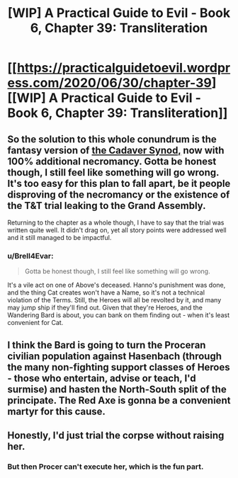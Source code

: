 #+TITLE: [WIP] A Practical Guide to Evil - Book 6, Chapter 39: Transliteration

* [[https://practicalguidetoevil.wordpress.com/2020/06/30/chapter-39][[WIP] A Practical Guide to Evil - Book 6, Chapter 39: Transliteration]]
:PROPERTIES:
:Author: Razorhead
:Score: 41
:DateUnix: 1593596980.0
:DateShort: 2020-Jul-01
:END:

** So the solution to this whole conundrum is the fantasy version of [[https://en.wikipedia.org/wiki/Cadaver_Synod][the Cadaver Synod,]] now with 100% additional necromancy. Gotta be honest though, I still feel like something will go wrong. It's too easy for this plan to fall apart, be it people disproving of the necromancy or the existence of the T&T trial leaking to the Grand Assembly.

Returning to the chapter as a whole though, I have to say that the trial was written quite well. It didn't drag on, yet all story points were addressed well and it still managed to be impactful.
:PROPERTIES:
:Author: Razorhead
:Score: 16
:DateUnix: 1593597214.0
:DateShort: 2020-Jul-01
:END:

*** u/Brell4Evar:
#+begin_quote
  Gotta be honest though, I still feel like something will go wrong.
#+end_quote

It's a vile act on one of Above's deceased. Hanno's punishment was done, and the thing Cat creates won't have a Name, so it's not a technical violation of the Terms. Still, the Heroes will all be revolted by it, and many may jump ship if they'll find out. Given that they're Heroes, and the Wandering Bard is about, you can bank on them finding out - when it's least convenient for Cat.
:PROPERTIES:
:Author: Brell4Evar
:Score: 5
:DateUnix: 1593632057.0
:DateShort: 2020-Jul-02
:END:


** I think the Bard is going to turn the Proceran civilian population against Hasenbach (through the many non-fighting support classes of Heroes - those who entertain, advise or teach, I'd surmise) and hasten the North-South split of the principate. The Red Axe is gonna be a convenient martyr for this cause.
:PROPERTIES:
:Author: vimefer
:Score: 2
:DateUnix: 1593615425.0
:DateShort: 2020-Jul-01
:END:


** Honestly, I'd just trial the corpse without raising her.
:PROPERTIES:
:Author: TwoxMachina
:Score: 1
:DateUnix: 1593620835.0
:DateShort: 2020-Jul-01
:END:

*** But then Procer can't execute her, which is the fun part.
:PROPERTIES:
:Author: Nimelennar
:Score: 2
:DateUnix: 1593621887.0
:DateShort: 2020-Jul-01
:END:
